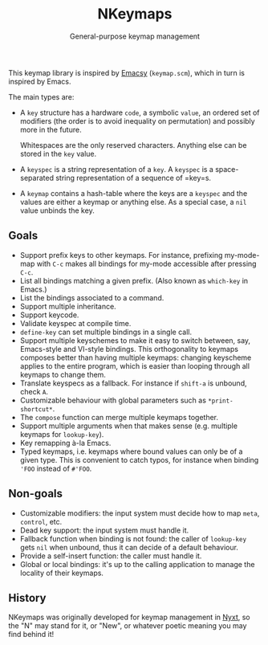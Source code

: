 #+TITLE: NKeymaps
#+SUBTITLE: General-purpose keymap management

This keymap library is inspired by [[https://savannah.nongnu.org/projects/emacsy][Emacsy]] (=keymap.scm=), which in turn is
inspired by Emacs.

The main types are:

- A =key= structure has a hardware =code=, a symbolic =value=, an ordered set of
  modifiers (the order is to avoid inequality on permutation) and possibly more
  in the future.

  Whitespaces are the only reserved characters.  Anything else can be stored in
  the =key= value.

- A =keyspec= is a string representation of a =key=.  A =keyspec= is a
  space-separated string representation of a sequence of =key=s.

- A =keymap= contains a hash-table where the keys are a =keyspec= and the values
  are either a keymap or anything else.  As a special case, a =nil= value
  unbinds the key.

** Goals

- Support prefix keys to other keymaps.  For instance, prefixing my-mode-map
  with =C-c= makes all bindings for my-mode accessible after pressing =C-c=.
- List all bindings matching a given prefix.  (Also known as =which-key= in
  Emacs.)
- List the bindings associated to a command.
- Support multiple inheritance.
- Support keycode.
- Validate keyspec at compile time.
- ~define-key~ can set multiple bindings in a single call.
- Support multiple keyschemes to make it easy to switch between, say, Emacs-style
  and VI-style bindings.  This orthogonality to keymaps composes better than
  having multiple keymaps: changing keyscheme applies to the entire program, which
  is easier than looping through all keymaps to change them.
- Translate keyspecs as a fallback.  For instance if =shift-a= is unbound, check
  =A=.
- Customizable behaviour with global parameters such as ~*print-shortcut*~.
- The ~compose~ function can merge multiple keymaps together.
- Support multiple arguments when that makes sense (e.g. multiple keymaps for
  ~lookup-key~).
- Key remapping à-la Emacs.
- Typed keymaps, i.e. keymaps where bound values can only be of a given type.
  This is convenient to catch typos, for instance when binding ='FOO= instead of
  =#'FOO=.

** Non-goals

- Customizable modifiers: the input system must decide how to map =meta=,
  =control=, etc.
- Dead key support: the input system must handle it.
- Fallback function when binding is not found: the caller of =lookup-key= gets
  =nil= when unbound, thus it can decide of a default behaviour.
- Provide a self-insert function: the caller must handle it.
- Global or local bindings: it's up to the calling application to manage the
  locality of their keymaps.

** History

NKeymaps was originally developed for keymap management in [[https://nyxt.atlas.engineer][Nyxt]], so the "N"
may stand for it, or "New", or whatever poetic meaning you may find behind it!
